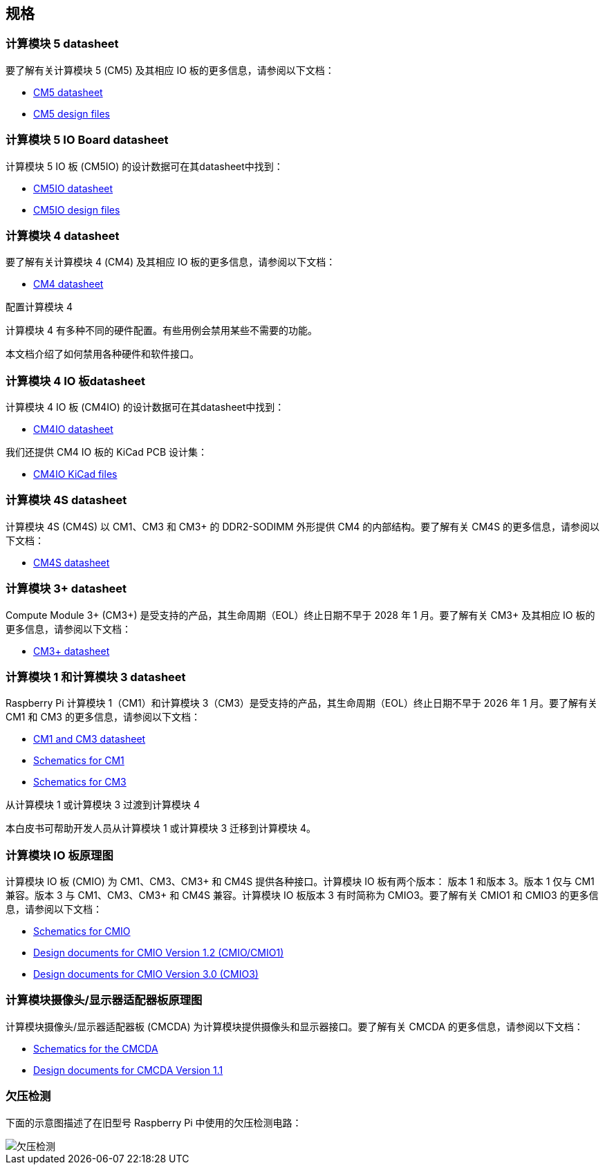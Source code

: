 [[specifications]]
== 规格

=== 计算模块 5 datasheet

要了解有关计算模块 5 (CM5) 及其相应 IO 板的更多信息，请参阅以下文档：

* https://datasheets.raspberrypi.com/cm5/cm5-datasheet.pdf[CM5 datasheet]
* https://rpltd.co/cm5-design-files[CM5 design files]

=== 计算模块 5 IO Board datasheet

计算模块 5 IO 板 (CM5IO) 的设计数据可在其datasheet中找到：

* https://datasheets.raspberrypi.com/cm5/cm5io-datasheet.pdf[CM5IO datasheet]
* https://rpltd.co/cm5io-design-files[CM5IO design files]

=== 计算模块 4 datasheet

要了解有关计算模块 4 (CM4) 及其相应 IO 板的更多信息，请参阅以下文档：

* https://datasheets.raspberrypi.com/cm4/cm4-datasheet.pdf[CM4 datasheet]

[.whitepaper, title="配置计算模块 4", subtitle="", link=https://pip.raspberrypi.com/categories/685-whitepapers-app-notes/documents/RP-003470-WP/Configuring-the-Compute-Module-4.pdf]
****
计算模块 4 有多种不同的硬件配置。有些用例会禁用某些不需要的功能。

本文档介绍了如何禁用各种硬件和软件接口。
****

=== 计算模块 4 IO 板datasheet

计算模块 4 IO 板 (CM4IO) 的设计数据可在其datasheet中找到：

* https://datasheets.raspberrypi.com/cm4io/cm4io-datasheet.pdf[CM4IO datasheet]

我们还提供 CM4 IO 板的 KiCad PCB 设计集：

* https://datasheets.raspberrypi.com/cm4io/CM4IO-KiCAD.zip[CM4IO KiCad files]

=== 计算模块 4S datasheet

计算模块 4S (CM4S) 以 CM1、CM3 和 CM3+ 的 DDR2-SODIMM 外形提供 CM4 的内部结构。要了解有关 CM4S 的更多信息，请参阅以下文档：

* https://datasheets.raspberrypi.com/cm4s/cm4s-datasheet.pdf[CM4S datasheet]

=== 计算模块 3+ datasheet

Compute Module 3+ (CM3+) 是受支持的产品，其生命周期（EOL）终止日期不早于 2028 年 1 月。要了解有关 CM3+ 及其相应 IO 板的更多信息，请参阅以下文档：

* https://datasheets.raspberrypi.com/cm/cm3-plus-datasheet.pdf[CM3+ datasheet]

=== 计算模块 1 和计算模块 3 datasheet

Raspberry Pi 计算模块 1（CM1）和计算模块 3（CM3）是受支持的产品，其生命周期（EOL）终止日期不早于 2026 年 1 月。要了解有关 CM1 和 CM3 的更多信息，请参阅以下文档：

* https://datasheets.raspberrypi.com/cm/cm1-and-cm3-datasheet.pdf[CM1 and CM3 datasheet]
* https://datasheets.raspberrypi.com/cm/cm1-schematics.pdf[Schematics for CM1]
* https://datasheets.raspberrypi.com/cm/cm3-schematics.pdf[Schematics for CM3]

[.whitepaper, title="从计算模块 1 或计算模块 3 过渡到计算模块 4", subtitle="", link=https://pip.raspberrypi.com/categories/685-whitepapers-app-notes/documents/RP-003469-WP/Transitioning-from-CM3-to-CM4.pdf]
****
本白皮书可帮助开发人员从计算模块 1 或计算模块 3 迁移到计算模块 4。
****

=== 计算模块 IO 板原理图

计算模块 IO 板 (CMIO) 为 CM1、CM3、CM3+ 和 CM4S 提供各种接口。计算模块 IO 板有两个版本： 版本 1 和版本 3。版本 1 仅与 CM1 兼容。版本 3 与 CM1、CM3、CM3+ 和 CM4S 兼容。计算模块 IO 板版本 3 有时简称为 CMIO3。要了解有关 CMIO1 和 CMIO3 的更多信息，请参阅以下文档：

* https://datasheets.raspberrypi.com/cmio/cmio-schematics.pdf[Schematics for CMIO]
* https://datasheets.raspberrypi.com/cmio/RPi-CMIO-R1P2.zip[Design documents for CMIO Version 1.2 (CMIO/CMIO1)]
* https://datasheets.raspberrypi.com/cmio/RPi-CMIO-R3P0.zip[Design documents for CMIO Version 3.0 (CMIO3)]

=== 计算模块摄像头/显示器适配器板原理图

计算模块摄像头/显示器适配器板 (CMCDA) 为计算模块提供摄像头和显示器接口。要了解有关 CMCDA 的更多信息，请参阅以下文档：

* https://datasheets.raspberrypi.com/cmcda/cmcda-schematics.pdf[Schematics for the CMCDA]
* https://datasheets.raspberrypi.com/cmcda/RPi-CMCDA-1P1.zip[Design documents for CMCDA Version 1.1]

=== 欠压检测

下面的示意图描述了在旧型号 Raspberry Pi 中使用的欠压检测电路：

image::images/under_voltage_detect.png[欠压检测]
